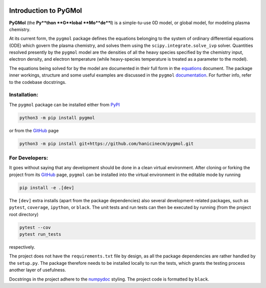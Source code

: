 |Tests action| |Run tests action| |Unit-test coverage| |GitHub license| |PyPI version| |PyPI pyversions| |Code style|

.. |Tests action| image:: https://github.com/hanicinecm/pygmol/workflows/unit-tests/badge.svg
   :target: https://github.com/hanicinecm/pygmol/actions
.. |Run tests action| image:: https://github.com/hanicinecm/pygmol/workflows/run-tests/badge.svg
   :target: https://github.com/hanicinecm/pygmol/actions
.. |Unit-test coverage| image:: https://codecov.io/gh/hanicinecm/pygmol/branch/master/graph/badge.svg?token=TNKBDTVGFV
   :target: https://codecov.io/gh/hanicinecm/pygmol
.. |GitHub license| image:: https://img.shields.io/github/license/hanicinecm/pygmol.svg
   :target: https://github.com/hanicinecm/pygmol/blob/master/LICENSE
.. |PyPI version| image:: https://img.shields.io/pypi/v/pygmol.svg
   :target: https://pypi.python.org/pypi/pygmol/
.. |PyPI pyversions| image:: https://img.shields.io/pypi/pyversions/pygmol.svg
   :target: https://pypi.python.org/pypi/pygmol/
.. |Code style| image:: https://img.shields.io/badge/code%20style-black-000000.svg
   :target: https://github.com/psf/black


**********************
Introduction to PyGMol
**********************

**PyGMol** (the **Py**thon **G**lobal **Mo**de**l**) is a simple-tu-use 0D model, or
global model, for modeling plasma chemistry.

At its current form, the ``pygmol`` package defines the equations belonging to the
system of ordinary differential equations (ODE) which govern the plasma chemistry, and
solves them using the ``scipy.integrate.solve_ivp`` solver.
Quantities resolved presently by the ``pygmol`` model are the densities of all the
heavy species specified by the chemistry input, electron density, and electron
temperature (while heavy-species temperature is treated as a parameter to the model).

The equations being solved for by the model are documented in their full form in the
equations_ document. The package inner workings, structure and some useful examples
are discussed in the ``pygmol`` documentation_. For further info, refer to the codebase
docstrings.


Installation:
=============

The ``pygmol`` package can be installed either from PyPI_

.. code-block:: bash

    python3 -m pip install pygmol

or from the GitHub_ page

.. code-block:: bash

    python3 -m pip install git+https://github.com/hanicinecm/pygmol.git


For Developers:
===============
It goes without saying that any development should be done in a clean virtual
environment.
After cloning or forking the project from its GitHub_ page, ``pygmol`` can be
installed into the virtual environment in the editable mode by running

.. code-block:: bash

    pip install -e .[dev]

The ``[dev]`` extra installs (apart from the package dependencies) also several
development-related packages, such as ``pytest``, ``coverage``, ``ipython``, or
``black``.
The unit tests and run tests can then be executed by running (from the project root
directory)

.. code-block:: bash

    pytest --cov
    pytest run_tests

respectively.

The project does not have the ``requirements.txt`` file by design, as all the package
dependencies are rather handled by the ``setup.py``.
The package therefore needs to be installed locally to run the tests, which grants the
testing process another layer of usefulness.

Docstrings in the project adhere to the numpydoc_ styling.
The project code is formatted by ``black``.


.. _equations: https://raw.githubusercontent.com/hanicinecm/pygmol/master/docs/equations.pdf
.. _documentation: https://github.com/hanicinecm/pygmol/tree/master/docs/index.rst
.. _GitHub: https://github.com/hanicinecm/pygmol
.. _PyPI: https://pypi.org/project/pygmol/
.. _numpydoc: https://numpydoc.readthedocs.io/en/latest/format.html